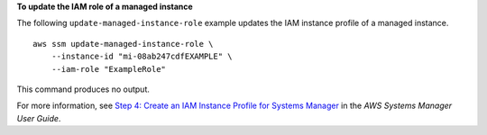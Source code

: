**To update the IAM role of a managed instance**

The following ``update-managed-instance-role`` example updates the IAM instance profile of a managed instance. ::

    aws ssm update-managed-instance-role \
        --instance-id "mi-08ab247cdfEXAMPLE" \
        --iam-role "ExampleRole"

This command produces no output.

For more information, see `Step 4: Create an IAM Instance Profile for Systems Manager <https://docs.aws.amazon.com/systems-manager/latest/userguide/setup-instance-profile.html>`__ in the *AWS Systems Manager User Guide*.
